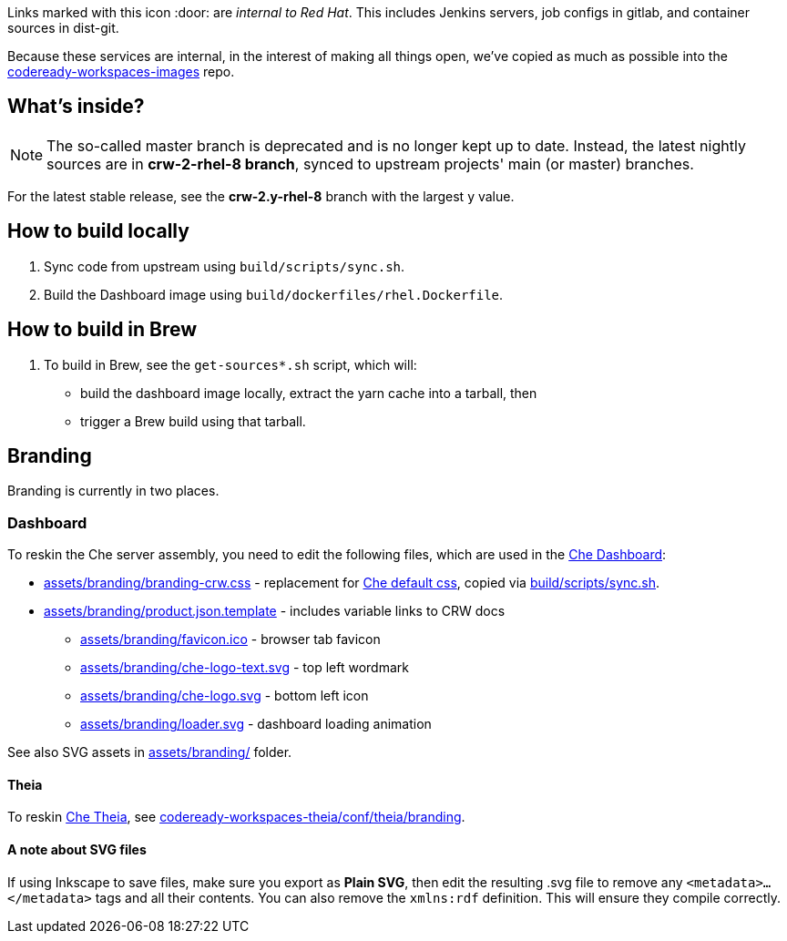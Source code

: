 Links marked with this icon :door: are _internal to Red Hat_. This includes Jenkins servers, job configs in gitlab, and container sources in dist-git. 

Because these services are internal, in the interest of making all things open, we've copied as much as possible into the link:https://github.com/redhat-developer/codeready-workspaces-images[codeready-workspaces-images] repo.

## What's inside?

NOTE: The so-called master branch is deprecated and is no longer kept up to date. Instead, the latest nightly sources are in **crw-2-rhel-8 branch**, synced to upstream projects' main (or master) branches.

For the latest stable release, see the **crw-2.y-rhel-8** branch with the largest y value.


## How to build locally

1. Sync code from upstream using `build/scripts/sync.sh`.

2. Build the Dashboard image using `build/dockerfiles/rhel.Dockerfile`.

## How to build in Brew

1. To build in Brew, see the `get-sources*.sh` script, which will:

* build the dashboard image locally, extract the yarn cache into a tarball, then
* trigger a Brew build using that tarball.

## Branding

Branding is currently in two places.

### Dashboard

To reskin the Che server assembly, you need to edit the following files, which are used in the link:https://github.com/eclipse-che/che-dashboard/tree/main/assets/branding[Che Dashboard]:

* link:assets/branding/branding-crw.css[assets/branding/branding-crw.css] - replacement for link:https://github.com/eclipse-che/che-dashboard/tree/main/assets/branding/branding.css[Che default css], copied via link:https://github.com/redhat-developer/codeready-workspaces-images/blob/crw-2-rhel-8/codeready-workspaces-dashboard/build/scripts/sync.sh#L114[build/scripts/sync.sh].

* link:assets/branding/product.json.template[assets/branding/product.json.template] - includes variable links to CRW docs
** link:assets/branding/favicon.ico[assets/branding/favicon.ico] - browser tab favicon
** link:assets/branding/che-logo-text.svg[assets/branding/che-logo-text.svg] - top left wordmark
** link:assets/branding/che-logo.svg[assets/branding/che-logo.svg] - bottom left icon
** link:assets/branding/loader.svg[assets/branding/loader.svg] - dashboard loading animation

See also SVG assets in link:assets/branding/[assets/branding/] folder.

#### Theia

To reskin link:https://github.com/eclipse-che/che-theia[Che Theia], see link:https://github.com/redhat-developer/codeready-workspaces-theia/tree/crw-2-rhel-8/conf/theia/branding[codeready-workspaces-theia/conf/theia/branding]. 

#### A note about SVG files 

If using Inkscape to save files, make sure you export as *Plain SVG*, then edit the resulting .svg file to remove any `<metadata>...</metadata>` tags and all their contents. You can also remove the `xmlns:rdf` definition. This will ensure they compile correctly.
